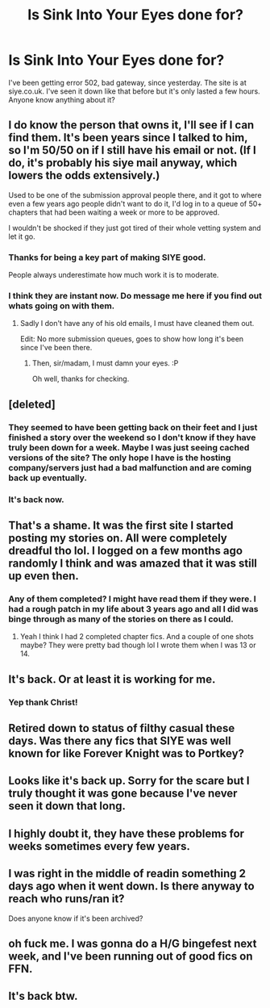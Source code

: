 #+TITLE: Is Sink Into Your Eyes done for?

* Is Sink Into Your Eyes done for?
:PROPERTIES:
:Author: CapsFan2448
:Score: 10
:DateUnix: 1497487771.0
:DateShort: 2017-Jun-15
:END:
I've been getting error 502, bad gateway, since yesterday. The site is at siye.co.uk. I've seen it down like that before but it's only lasted a few hours. Anyone know anything about it?


** I do know the person that owns it, I'll see if I can find them. It's been years since I talked to him, so I'm 50/50 on if I still have his email or not. (If I do, it's probably his siye mail anyway, which lowers the odds extensively.)

Used to be one of the submission approval people there, and it got to where even a few years ago people didn't want to do it, I'd log in to a queue of 50+ chapters that had been waiting a week or more to be approved.

I wouldn't be shocked if they just got tired of their whole vetting system and let it go.
:PROPERTIES:
:Score: 12
:DateUnix: 1497504265.0
:DateShort: 2017-Jun-15
:END:

*** Thanks for being a key part of making SIYE good.

People always underestimate how much work it is to moderate.
:PROPERTIES:
:Author: SnapDraco
:Score: 6
:DateUnix: 1497507068.0
:DateShort: 2017-Jun-15
:END:


*** I think they are instant now. Do message me here if you find out whats going on with them.
:PROPERTIES:
:Author: BobVosh
:Score: 2
:DateUnix: 1497507060.0
:DateShort: 2017-Jun-15
:END:

**** Sadly I don't have any of his old emails, I must have cleaned them out.

Edit: No more submission queues, goes to show how long it's been since I've been there.
:PROPERTIES:
:Score: 2
:DateUnix: 1497510516.0
:DateShort: 2017-Jun-15
:END:

***** Then, sir/madam, I must damn your eyes. :P

Oh well, thanks for checking.
:PROPERTIES:
:Author: BobVosh
:Score: 1
:DateUnix: 1497511517.0
:DateShort: 2017-Jun-15
:END:


** [deleted]
:PROPERTIES:
:Score: 4
:DateUnix: 1497489493.0
:DateShort: 2017-Jun-15
:END:

*** They seemed to have been getting back on their feet and I just finished a story over the weekend so I don't know if they have truly been down for a week. Maybe I was just seeing cached versions of the site? The only hope I have is the hosting company/servers just had a bad malfunction and are coming back up eventually.
:PROPERTIES:
:Author: CapsFan2448
:Score: 4
:DateUnix: 1497492197.0
:DateShort: 2017-Jun-15
:END:


*** It's back now.
:PROPERTIES:
:Author: BobVosh
:Score: 1
:DateUnix: 1497593581.0
:DateShort: 2017-Jun-16
:END:


** That's a shame. It was the first site I started posting my stories on. All were completely dreadful tho lol. I logged on a few months ago randomly I think and was amazed that it was still up even then.
:PROPERTIES:
:Author: pf226
:Score: 3
:DateUnix: 1497491224.0
:DateShort: 2017-Jun-15
:END:

*** Any of them completed? I might have read them if they were. I had a rough patch in my life about 3 years ago and all I did was binge through as many of the stories on there as I could.
:PROPERTIES:
:Author: CapsFan2448
:Score: 3
:DateUnix: 1497492382.0
:DateShort: 2017-Jun-15
:END:

**** Yeah I think I had 2 completed chapter fics. And a couple of one shots maybe? They were pretty bad though lol I wrote them when I was 13 or 14.
:PROPERTIES:
:Author: pf226
:Score: 1
:DateUnix: 1497552801.0
:DateShort: 2017-Jun-15
:END:


** It's back. Or at least it is working for me.
:PROPERTIES:
:Author: Llian_Winter
:Score: 5
:DateUnix: 1497529098.0
:DateShort: 2017-Jun-15
:END:

*** Yep thank Christ!
:PROPERTIES:
:Score: 1
:DateUnix: 1497534052.0
:DateShort: 2017-Jun-15
:END:


** Retired down to status of filthy casual these days. Was there any fics that SIYE was well known for like Forever Knight was to Portkey?
:PROPERTIES:
:Author: DZCreeper
:Score: 3
:DateUnix: 1497496965.0
:DateShort: 2017-Jun-15
:END:


** Looks like it's back up. Sorry for the scare but I truly thought it was gone because I've never seen it down that long.
:PROPERTIES:
:Author: CapsFan2448
:Score: 3
:DateUnix: 1497544107.0
:DateShort: 2017-Jun-15
:END:


** I highly doubt it, they have these problems for weeks sometimes every few years.
:PROPERTIES:
:Author: BobVosh
:Score: 2
:DateUnix: 1497507005.0
:DateShort: 2017-Jun-15
:END:


** I was right in the middle of readin something 2 days ago when it went down. Is there anyway to reach who runs/ran it?

Does anyone know if it's been archived?
:PROPERTIES:
:Score: 1
:DateUnix: 1497503620.0
:DateShort: 2017-Jun-15
:END:


** oh fuck me. I was gonna do a H/G bingefest next week, and I've been running out of good fics on FFN.
:PROPERTIES:
:Author: Gigadweeb
:Score: 1
:DateUnix: 1497509118.0
:DateShort: 2017-Jun-15
:END:


** It's back btw.
:PROPERTIES:
:Author: BobVosh
:Score: 1
:DateUnix: 1497593551.0
:DateShort: 2017-Jun-16
:END:
